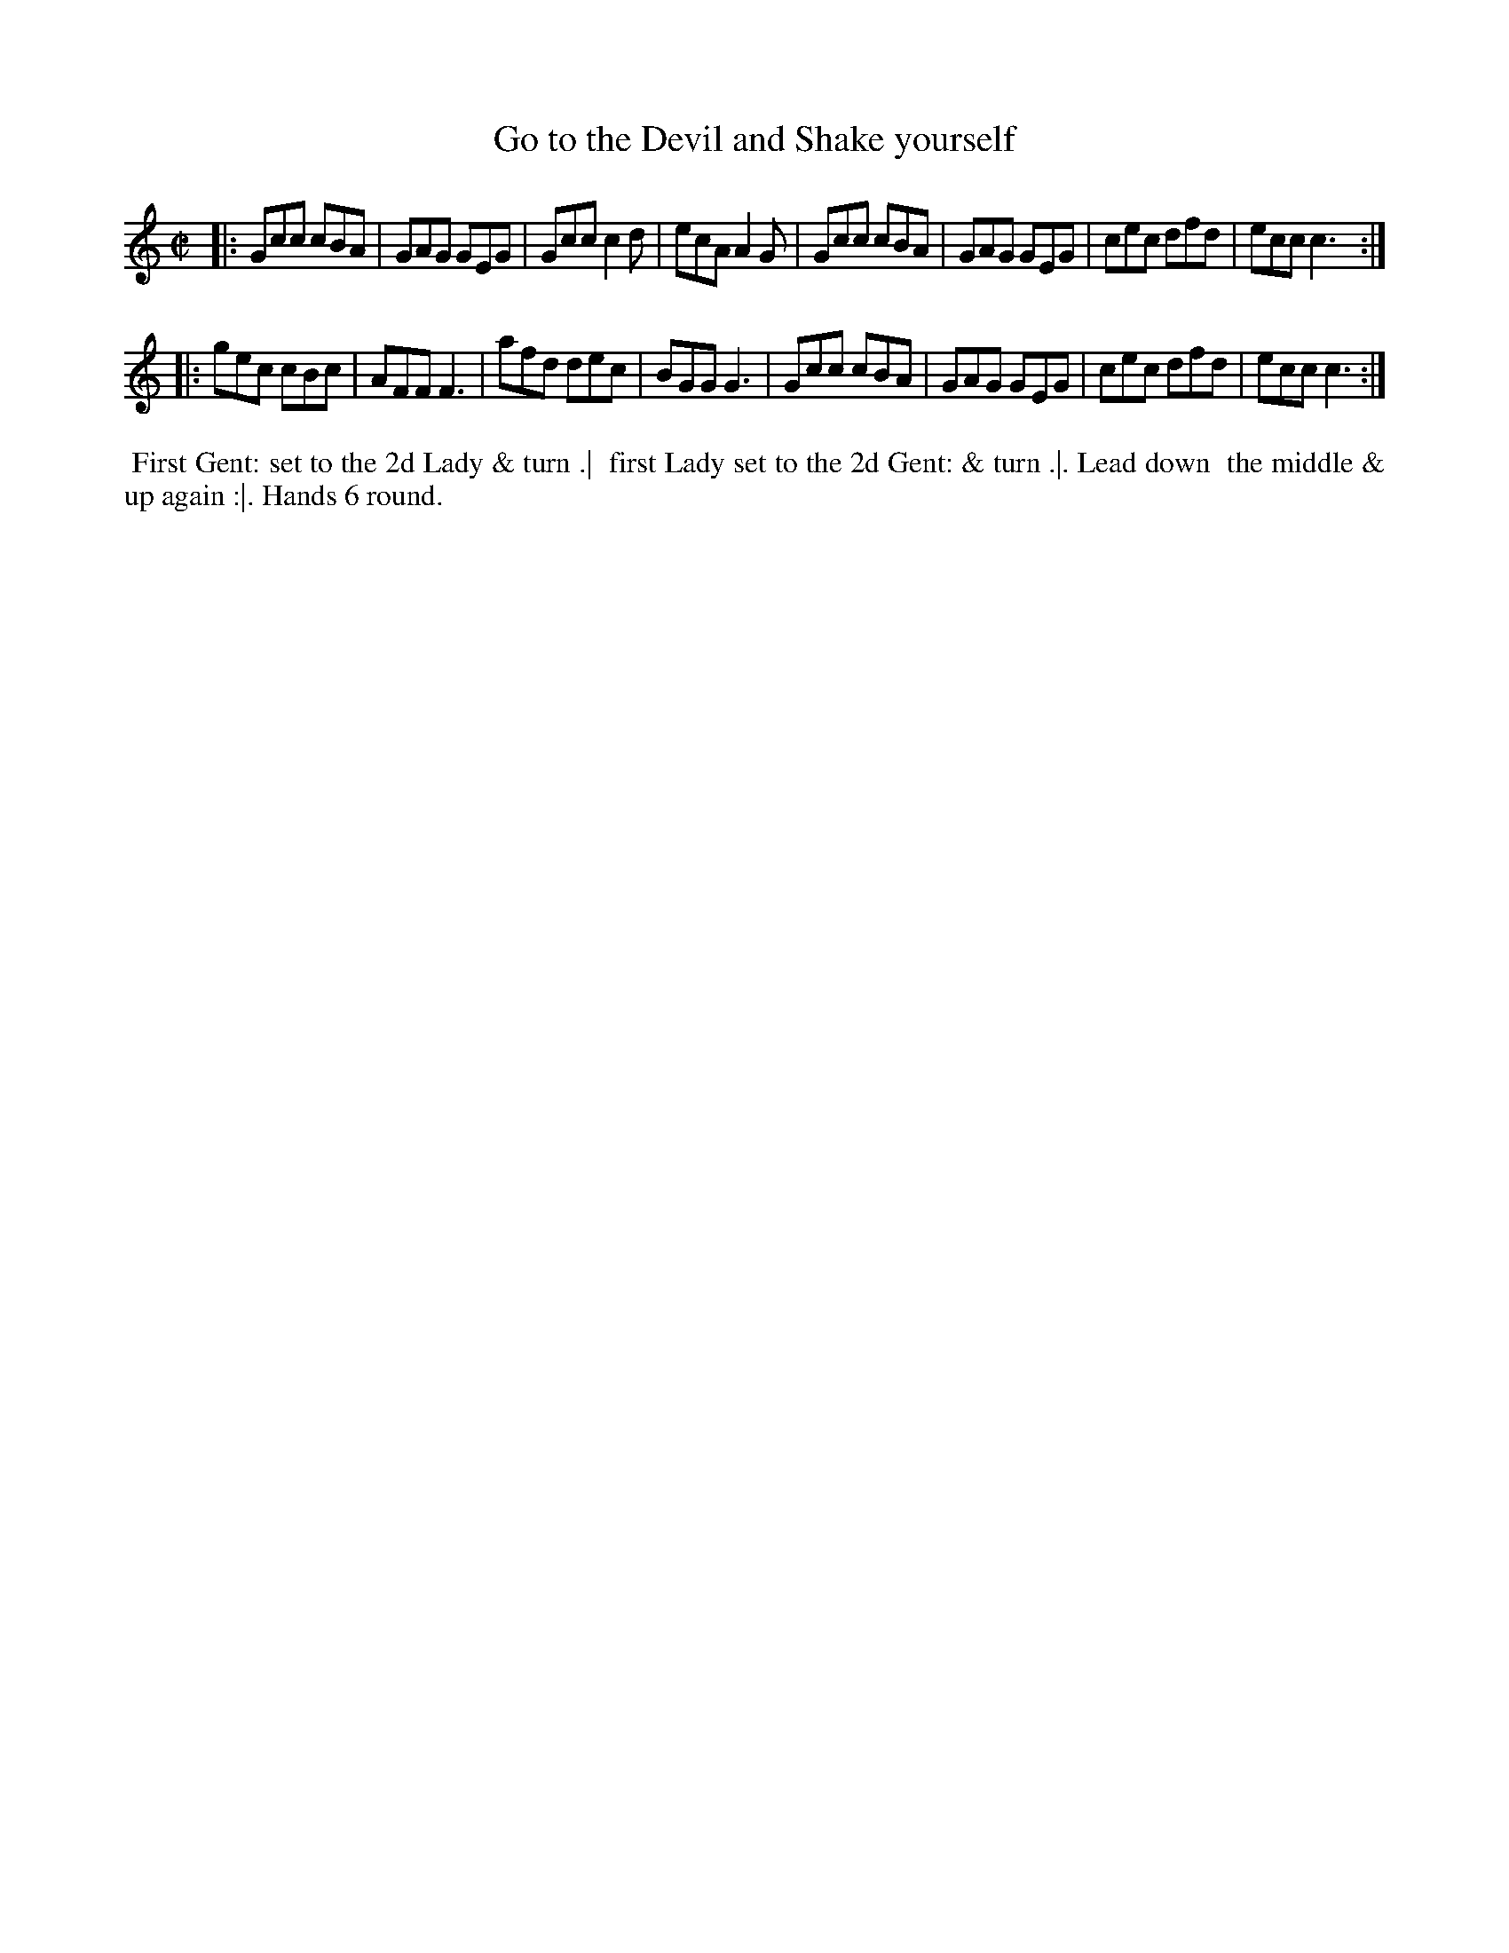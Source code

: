 X: 011
T: Go to the Devil and Shake yourself
%R: jig
Z: 2018 John Chambers <jc:trillian.mit.edu>
B: Bland and Weller "Country Dances for the Year 1798" p.1 #1
M: C|
L: 1/8
K: C
|:\
Gcc cBA | GAG GEG | Gcc c2d | ecA A2G |\
Gcc cBA | GAG GEG | cec dfd | ecc c3 :|
|:\
gec cBc | AFF F3  | afd dec | BGG G3 |\
Gcc cBA | GAG GEG | cec dfd | ecc c3 :|
% - - - - - - - - - - - - - - - - - - - - - - - - -
%%begintext align
%%  First Gent: set to the 2d Lady & turn .|
%% first Lady set to the 2d Gent: & turn .|. Lead down
%% the middle & up again :|. Hands 6 round.
%%endtext
% - - - - - - - - - - - - - - - - - - - - - - - - -
